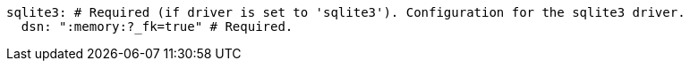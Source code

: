   sqlite3: # Required (if driver is set to 'sqlite3'). Configuration for the sqlite3 driver.
    dsn: ":memory:?_fk=true" # Required. 
